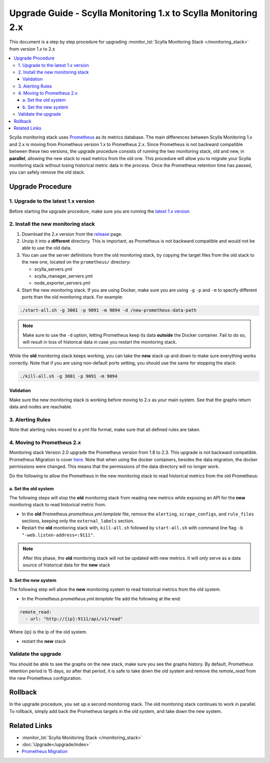 ==============================================================
Upgrade Guide - Scylla Monitoring 1.x to Scylla Monitoring 2.x
==============================================================

This document is a step by step procedure for upgrading :monitor_lst:`Scylla Monitoring Stack </monitoring_stack>` from version 1.x to 2.x

.. contents::
   :local:

Scylla monitoring stack uses `Prometheus <https://prometheus.io>`_ as its metrics database. The main differences between Scylla Monitoring 1.x and 2.x is moving from Prometheus version 1.x to Prometheus 2.x.
Since Prometheus is not backward compatible between these two versions, the upgrade procedure consists of running the two monitoring stack, old and new, in **parallel**, allowing the new stack to read metrics from the old one. This procedure will allow you to migrate your Scylla monitoring stack without losing historical metric data in the process.
Once the Prometheus retention time has passed, you can safely remove the old stack.

Upgrade Procedure
=================

1. Upgrade to the latest 1.x version
------------------------------------
Before starting the upgrade procedure, make sure you are running the `latest 1.x version <https://github.com/scylladb/scylla-monitoring/releases/>`_

2. Install the new monitoring stack
-----------------------------------

#. Download the 2.x version from the `release <https://github.com/scylladb/scylla-monitoring/releases>`_ page.
#. Unzip it into a **different** directory. This is important, as Prometheus is not backward compatible and would not be able to use the old data.
#. You can use the server definitions from the old monitoring stack, by copying the target files from the old stack to the new one, located on the ``prometheus/`` directory:

   - scylla_servers.yml
   - scylla_manager_servers.yml
   - node_exporter_servers.yml
    
#. Start the new monitoring stack. If you are using Docker, make sure you are using ``-g`` ``-p`` and ``-m`` to specify different ports than the old monitoring stack. For example:

.. code-block:: bash

   ./start-all.sh -g 3001 -p 9091 -m 9094 -d /new-prometheus-data-path

.. note::
   Make sure to use the ``-d`` option, letting Prometheus keep its data **outside** the Docker container. Fail to do so, will result in loss of historical data in case you restart the monitoring stack.

While the **old** monitoring stack keeps working, you can take the **new** stack up and down to make sure everything works correctly. Note that if you are using non-default ports setting, you should use the same for stopping the stack:

.. code-block:: bash

   ./kill-all.sh -g 3001 -p 9091 -m 9094


Validation
^^^^^^^^^^
Make sure the new monitoring stack is working before moving to 2.x as your main system. See that the graphs return data and nodes are reachable.

3. Alerting Rules
-----------------
Note that alerting rules moved to a yml file format, make sure that all defined rules are taken.

4. Moving to Prometheus 2.x
---------------------------
Monitoring stack Version 2.0 upgrade the Prometheus version from 1.8 to 2.3. This upgrade is not backward compatible.
Prometheus Migration is cover `here <https://Prometheus.io/docs/Prometheus/latest/migration/>`_.
Note that when using the docker containers, besides the data migration, the docker permissions were changed. This means that the permissions of the data directory will no longer work.

Do the following to allow the Prometheus in the new monitoring stack to read historical metrics from the old Prometheus:

a. Set the old system
^^^^^^^^^^^^^^^^^^^^^
The following steps will stop the **old** monitoring stack from reading new metrics while exposing an API for the **new** monitoring stack to read historical metric from.

* In the **old** Prometheus `prometheus.yml.template` file, remove the ``alerting``, ``scrape_configs``, and ``rule_files`` sections, keeping only the ``external_labels`` section.
* Restart the **old** montioring stack with, ``kill-all.sh`` followed by ``start-all.sh`` with command line flag ``-b "-web.listen-address=:9111"``.

.. note::
   After this phase, the **old** monitoring stack will not be updated with new metrics. It will only serve as a data source of historical data for the **new** stack

b. Set the new system
^^^^^^^^^^^^^^^^^^^^^
The following step will allow the **new** monitoring system to read historical metrics from the old system.

* In the Prometheus `prometheus.yml.template` file add the following at the end:

.. code-block:: bash
                
   remote_read:
     - url: "http://{ip}:9111/api/v1/read"

Where {ip} is the ip of the old system.

* restart the **new** stack

Validate the upgrade
--------------------
You should be able to see the graphs on the new stack, make sure you see the graphs history.
By default, Prometheus retention period is 15 days, so after that period, it is safe to take down the old system and remove the `remote_read` from the new Prometheus configuration.

Rollback
========
In the upgrade procedure, you set up a second monitoring stack. The old monitoring stack continues to work in parallel. To rollback, simply add back the Prometheus targets in the old system, and take down the new system.


Related Links
=============

* :monitor_lst:`Scylla Monitoring Stack </monitoring_stack>`
* :doc:`Upgrade</upgrade/index>`
* `Prometheus Migration <https://Prometheus.io/docs/Prometheus/latest/migration/>`_
